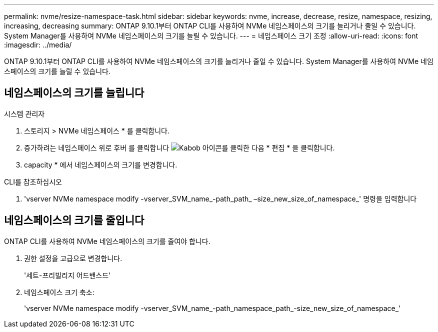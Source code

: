 ---
permalink: nvme/resize-namespace-task.html 
sidebar: sidebar 
keywords: nvme, increase, decrease, resize, namespace, resizing, increasing, decreasing 
summary: ONTAP 9.10.1부터 ONTAP CLI를 사용하여 NVMe 네임스페이스의 크기를 늘리거나 줄일 수 있습니다. System Manager를 사용하여 NVMe 네임스페이스의 크기를 늘릴 수 있습니다. 
---
= 네임스페이스 크기 조정
:allow-uri-read: 
:icons: font
:imagesdir: ../media/


[role="lead"]
ONTAP 9.10.1부터 ONTAP CLI를 사용하여 NVMe 네임스페이스의 크기를 늘리거나 줄일 수 있습니다. System Manager를 사용하여 NVMe 네임스페이스의 크기를 늘릴 수 있습니다.



== 네임스페이스의 크기를 늘립니다

[role="tabbed-block"]
====
.시스템 관리자
--
. 스토리지 > NVMe 네임스페이스 * 를 클릭합니다.
. 증가하려는 네임스페이스 위로 후버 를 클릭합니다 image:icon_kabob.gif["Kabob 아이콘"]를 클릭한 다음 * 편집 * 을 클릭합니다.
. capacity * 에서 네임스페이스의 크기를 변경합니다.


--
.CLI를 참조하십시오
--
. 'vserver NVMe namespace modify -vserver_SVM_name_-path_path_ –size_new_size_of_namespace_' 명령을 입력합니다


--
====


== 네임스페이스의 크기를 줄입니다

ONTAP CLI를 사용하여 NVMe 네임스페이스의 크기를 줄여야 합니다.

. 권한 설정을 고급으로 변경합니다.
+
'세트-프리빌리지 어드밴스드'

. 네임스페이스 크기 축소:
+
'vserver NVMe namespace modify -vserver_SVM_name_-path_namespace_path_-size_new_size_of_namespace_'


